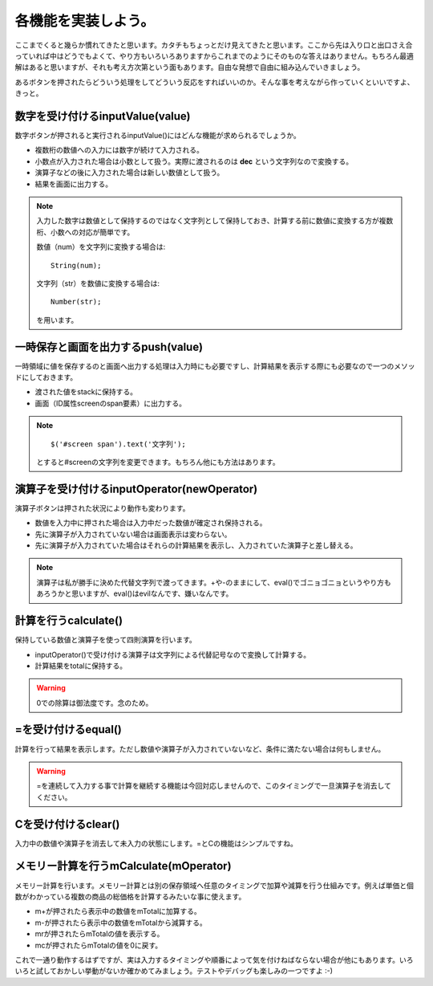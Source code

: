==============================
各機能を実装しよう。
==============================

ここまでくると幾らか慣れてきたと思います。カタチもちょっとだけ見えてきたと思います。ここから先は入り口と出口さえ合っていれば中はどうでもよくて、やり方もいろいろありますからこれまでのようにそのものな答えはありません。もちろん最適解はあると思いますが、それも考え方次第という面もあります。自由な発想で自由に組み込んでいきましょう。

あるボタンを押されたらどういう処理をしてどういう反応をすればいいのか。そんな事を考えながら作っていくといいですよ、きっと。

数字を受け付けるinputValue(value)
==================================

数字ボタンが押されると実行されるinputValue()にはどんな機能が求められるでしょうか。

* 複数桁の数値への入力には数字が続けて入力される。
* 小数点が入力された場合は小数として扱う。実際に渡されるのは **dec** という文字列なので変換する。
* 演算子などの後に入力された場合は新しい数値として扱う。
* 結果を画面に出力する。

.. note::

    入力した数字は数値として保持するのではなく文字列として保持しておき、計算する前に数値に変換する方が複数桁、小数への対応が簡単です。

    数値（num）を文字列に変換する場合は::

        String(num);

    文字列（str）を数値に変換する場合は::

        Number(str);

    を用います。

一時保存と画面を出力するpush(value)
===================================

一時領域に値を保存するのと画面へ出力する処理は入力時にも必要ですし、計算結果を表示する際にも必要なので一つのメソッドにしておきます。

* 渡された値をstackに保持する。
* 画面（ID属性screenのspan要素）に出力する。

.. note::

    ::

        $('#screen span').text('文字列');

    とすると#screenの文字列を変更できます。もちろん他にも方法はあります。

演算子を受け付けるinputOperator(newOperator)
=============================================

演算子ボタンは押された状況により動作も変わります。

* 数値を入力中に押された場合は入力中だった数値が確定され保持される。
* 先に演算子が入力されていない場合は画面表示は変わらない。
* 先に演算子が入力されていた場合はそれらの計算結果を表示し、入力されていた演算子と差し替える。

.. note::

    演算子は私が勝手に決めた代替文字列で渡ってきます。+や-のままにして、eval()でゴニョゴニョというやり方もあろうかと思いますが、eval()はevilなんです、嫌いなんです。

計算を行うcalculate()
======================

保持している数値と演算子を使って四則演算を行います。

* inputOperator()で受け付ける演算子は文字列による代替記号なので変換して計算する。
* 計算結果をtotalに保持する。

.. warning::

    0での除算は御法度です。念のため。


=を受け付けるequal()
==============================

計算を行って結果を表示します。ただし数値や演算子が入力されていないなど、条件に満たない場合は何もしません。

.. warning::

    =を連続して入力する事で計算を継続する機能は今回対応しませんので、このタイミングで一旦演算子を消去してください。

Cを受け付けるclear()
==============================

入力中の数値や演算子を消去して未入力の状態にします。=とCの機能はシンプルですね。

メモリー計算を行うmCalculate(mOperator)
=============================================

メモリー計算を行います。メモリー計算とは別の保存領域へ任意のタイミングで加算や減算を行う仕組みです。例えば単価と個数がわかっている複数の商品の総価格を計算するみたいな事に使えます。

* m+が押されたら表示中の数値をmTotalに加算する。
* m-が押されたら表示中の数値をmTotalから減算する。
* mrが押されたらmTotalの値を表示する。
* mcが押されたらmTotalの値を0に戻す。

これで一通り動作するはずですが、実は入力するタイミングや順番によって気を付けねばならない場合が他にもあります。いろいろと試しておかしい挙動がないか確かめてみましょう。テストやデバッグも楽しみの一つですよ :-)

